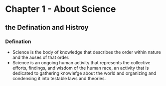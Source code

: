 * Chapter 1 - About Science
** the Defination and Histroy
*** Defination
- Science is the body of knowledge that describes the order within nature and the auses of that order.
- Science is an ongoing human activity that represents the collective efforts, findings, and wisdom of the human race, an activity that is dedicated to gathering knowlefge about the world and organizing and condensing it into testable laws and theories.
  
